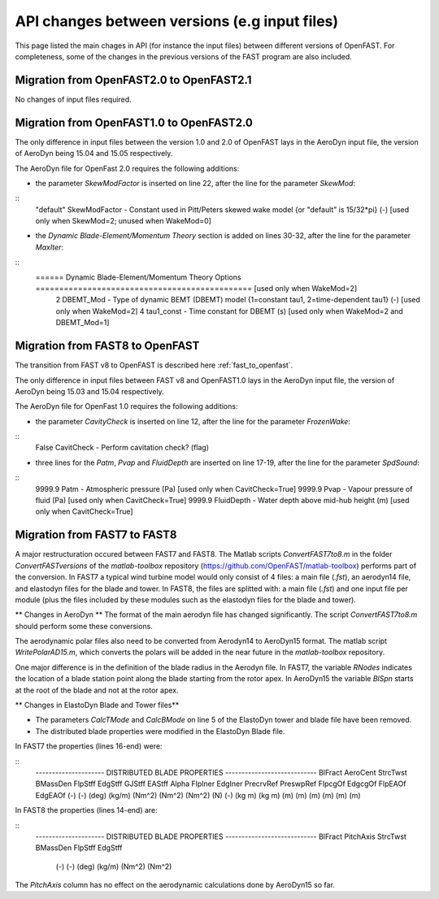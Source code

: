 .. _api_change:

API changes between versions (e.g input files)
=============================================

This page listed the main chages in API (for instance the input files) between different versions of OpenFAST. For completeness, some of the changes in the previous versions of the FAST program are also included.


Migration from OpenFAST2.0 to OpenFAST2.1
-----------------------------------------
No changes of input files required.


Migration from OpenFAST1.0 to OpenFAST2.0
-----------------------------------------
The only difference in input files between the version 1.0 and 2.0 of OpenFAST lays in the AeroDyn input file, the version of AeroDyn being 15.04 and 15.05 respectively.

The AeroDyn file for OpenFast 2.0 requires the following additions:

* the parameter `SkewModFactor` is inserted on line 22, after the line for the parameter `SkewMod`:

::
    "default"     SkewModFactor      - Constant used in Pitt/Peters skewed wake model {or "default" is 15/32*pi} (-) [used only when SkewMod=2; unused when WakeMod=0]


* the `Dynamic Blade-Element/Momentum Theory` section is added on lines 30-32, after the line for the parameter `MaxIter`:

::
    ======  Dynamic Blade-Element/Momentum Theory Options  ============================================== [used only when WakeMod=2]
              2   DBEMT_Mod          - Type of dynamic BEMT (DBEMT) model {1=constant tau1, 2=time-dependent tau1} (-) [used only when WakeMod=2]
              4   tau1_const         - Time constant for DBEMT (s) [used only when WakeMod=2 and DBEMT_Mod=1] 



Migration from FAST8 to OpenFAST
--------------------------------

The transition from FAST v8 to OpenFAST is described here :ref:`fast_to_openfast`. 

The only difference in input files between FAST v8 and OpenFAST1.0 lays in the AeroDyn input file, the version of AeroDyn being 15.03 and 15.04 respectively.

The AeroDyn file for OpenFast 1.0 requires the following additions:

* the parameter `CavityCheck` is inserted on line 12, after the line for the parameter `FrozenWake`:

::
    False         CavitCheck         - Perform cavitation check? (flag)

* three lines for the `Patm`, `Pvap` and `FluidDepth` are inserted on line 17-19, after the line for the parameter `SpdSound`:

::
       9999.9   Patm               - Atmospheric pressure (Pa) [used only when CavitCheck=True]
       9999.9   Pvap               - Vapour pressure of fluid (Pa) [used only when CavitCheck=True]            
       9999.9   FluidDepth         - Water depth above mid-hub height (m) [used only when CavitCheck=True]


Migration from FAST7 to FAST8
-------------------------------

A major restructuration occured between FAST7 and FAST8. The Matlab scripts `ConvertFAST7to8.m` in the folder `ConvertFASTversions` of the `matlab-toolbox` repository (https://github.com/OpenFAST/matlab-toolbox) performs part of the conversion.
In FAST7 a typical wind turbine model would only consist of 4 files: a main file (`.fst`), an aerodyn14 file, and elastodyn files for the blade and tower.
In FAST8, the files are splitted with: a main file (`.fst`) and one input file per module (plus the files included by these modules such as the elastodyn files for the blade and tower).

** Changes in AeroDyn **
The format of the main aerodyn file has changed significantly. The script `ConvertFAST7to8.m` should perform some these conversions.

The aerodynamic polar files also need to be converted from Aerodyn14 to AeroDyn15 format. The matlab script `WritePolarAD15.m`, which converts the polars will be added in the near future in the `matlab-toolbox` repository.

One major difference is in the definition of the blade radius in the Aerodyn file. In FAST7, the variable `RNodes` indicates the location of a blade station point along the blade starting from the rotor apex. In AeroDyn15 the variable `BlSpn` starts at the root of the blade and not at the rotor apex.


** Changes in ElastoDyn Blade and Tower files**

* The parameters `CalcTMode` and `CalcBMode` on line 5 of the ElastoDyn tower and blade file have been removed. 

* The distributed blade properties were modified in the ElastoDyn Blade file.
In FAST7 the properties (lines 16-end) were:

::
    --------------------- DISTRIBUTED BLADE PROPERTIES ----------------------------
    BlFract  AeroCent  StrcTwst  BMassDen  FlpStff       EdgStff       GJStff        EAStff        Alpha  FlpIner  EdgIner  PrecrvRef  PreswpRef  FlpcgOf  EdgcgOf  FlpEAOf  EdgEAOf
    (-)      (-)       (deg)     (kg/m)    (Nm^2)        (Nm^2)        (Nm^2)        (N)           (-)    (kg m)   (kg m)   (m)        (m)        (m)      (m)      (m)      (m)

In FAST8 the properties (lines 14-end) are:

::
    --------------------- DISTRIBUTED BLADE PROPERTIES ----------------------------
    BlFract      PitchAxis      StrcTwst       BMassDen        FlpStff        EdgStff
      (-)           (-)          (deg)          (kg/m)         (Nm^2)         (Nm^2)

The `PitchAxis` column has no effect on the aerodynamic calculations done by AeroDyn15 so far.




